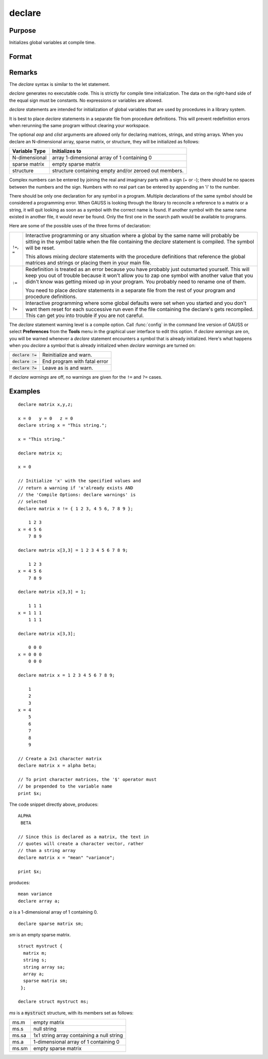 
declare
==============================================

Purpose
----------------

Initializes global variables at compile time.

Format
----------------
.. function:: declare [[type]] symbol [[aop clist]]

    :param type: optional. specifying the type of the symbol.
    :type type: literal

        - matrix
        - string
        - array
        - sparse matrix
        - struct structure_type.

        if *type* is not specified, matrix is assumed. Set *type* to string to initialize a string or string array variable.

    :param symbol: the name of the symbol being declared
    :type symbol: 

    :param aop: the type of assignment to be made

        .. csv-table::
            :widths: auto
    
            "``=``", "if not initialized, initialize.If already initialized, reinitialize."
            "``!=``", "if not initialized, initialize.If already initialized, reinitialize."
            "``:=``", "if not initialized, initialize.If already initialized, redefinition error."
            "``?=``", "if not initialized, initialize.If already initialized, leave as is."
    
        "If *aop* is specified, *clist* must be also."

    :type aop: literal

    :param clist: a list of constants to assign to *symbol*
        If *aop* *clist* is not specified, *symbol* is initialized as a scalar 0 or a null string.
    :type clist: varies

Remarks
-------

The `declare` syntax is similar to the let statement.

`declare` generates no executable code. This is strictly for compile time
initialization. The data on the right-hand side of the equal sign must
be constants. No expressions or variables are allowed.

`declare` statements are intended for initialization of global variables
that are used by procedures in a library system.

It is best to place `declare` statements in a separate file from procedure
definitions. This will prevent redefinition errors when rerunning the
same program without clearing your workspace.

The optional *aop* and *clist* arguments are allowed only for declaring
matrices, strings, and string arrays. When you declare an N-dimensional
array, sparse matrix, or structure, they will be initialized as follows:


============= =====================================================
Variable Type Initializes to
============= =====================================================
N-dimensional array 1-dimensional array of 1 containing 0
sparse matrix empty sparse matrix
structure     structure containing empty and/or zeroed out members.
============= =====================================================

Complex numbers can be entered by joining the real and imaginary parts
with a sign (+ or -); there should be no spaces between the numbers and
the sign. Numbers with no real part can be entered by appending an 'i'
to the number.

There should be only one declaration for any symbol in a program.
Multiple declarations of the same symbol should be considered a
programming error. When GAUSS is looking through the library to
reconcile a reference to a matrix or a string, it will quit looking as
soon as a symbol with the correct name is found. If another symbol with
the same name existed in another file, it would never be found. Only the
first one in the search path would be available to programs.

Here are some of the possible uses of the three forms of declaration:

.. list-table::
    :widths: auto

    * - ``!=``, ``=``
      - Interactive programming or any situation where a global by the same name
        will probably be sitting in the symbol table when the file containing
        the `declare` statement is compiled. The symbol will be reset.
        
        This allows mixing `declare` statements with the procedure definitions
        that reference the global matrices and strings or placing them in your
        main file.

    * - ``:=``
      - Redefinition is treated as an error because you have probably just
        outsmarted yourself. This will keep you out of trouble because it won't
        allow you to zap one symbol with another value that you didn't know was
        getting mixed up in your program. You probably need to rename one of
        them.

        You need to place `declare` statements in a separate file from the rest of
        your program and procedure definitions.

    * - ``?=``
      - Interactive programming where some global defaults were set when you
        started and you don't want them reset for each successive run even if
        the file containing the declare's gets recompiled. This can get you into
        trouble if you are not careful.

The `declare` statement warning level is a compile option. Call :func:`config` in
the command line version of GAUSS or select **Preferences** from the
**Tools** menu in the graphical user interface to edit this option. If
`declare warnings` are on, you will be warned whenever a `declare` statement
encounters a symbol that is already initialized. Here's what happens
when you `declare` a symbol that is already initialized when `declare warnings` are turned on:


.. list-table::
    :widths: auto

    * - :code:`declare !=`
      - Reinitialize and warn.
    * - :code:`declare :=`
      - End program with fatal error
    * - :code:`declare ?=`
      - Leave as is and warn.

If `declare warnings` are off, no warnings are given for the ``!=`` and ``?=`` cases.

Examples
----------------

::

    declare matrix x,y,z;
    
    x = 0   y = 0   z = 0
    declare string x = "This string.";
    
    x = "This string."
    
    declare matrix x;
    
    x = 0
    
    // Initialize 'x' with the specified values and 
    // return a warning if 'x'already exists AND 
    // the 'Compile Options: declare warnings' is 
    // selected
    declare matrix x != { 1 2 3, 4 5 6, 7 8 9 };
    
        1 2 3
    x = 4 5 6
        7 8 9
    
    declare matrix x[3,3] = 1 2 3 4 5 6 7 8 9;
    
        1 2 3
    x = 4 5 6
        7 8 9
    
    declare matrix x[3,3] = 1;
    
        1 1 1
    x = 1 1 1
        1 1 1
    
    declare matrix x[3,3];
    
        0 0 0
    x = 0 0 0
        0 0 0
    
    declare matrix x = 1 2 3 4 5 6 7 8 9;
    
        1
        2
        3
    x = 4
        5
        6
        7
        8
        9
    
    // Create a 2x1 character matrix
    declare matrix x = alpha beta;
    
    // To print character matrices, the '$' operator must
    // be prepended to the variable name
    print $x;

The code snippet directly above, produces:

::

    ALPHA 
     BETA
    
    // Since this is declared as a matrix, the text in
    // quotes will create a character vector, rather 
    // than a string array
    declare matrix x = "mean" "variance";
    
    print $x;

produces:

::

    mean variance
    declare array a;

*a* is a 1-dimensional array of 1 containing 0.

::

    declare sparse matrix sm;

*sm* is an empty sparse matrix.

::

    struct mystruct {
      matrix m;
      string s;
      string array sa;
      array a;
      sparse matrix sm;
     };
     
    declare struct mystruct ms;

*ms* is a :code:`mystruct` structure, with its members set as follows:

.. list-table::
    :widths: auto

    * - ms.m
      - empty matrix
    * - ms.s
      - null string
    * - ms.sa
      - 1x1 string array containing a null string
    * - ms.a
      - 1-dimensional array of 1 containing 0
    * - ms.sm
      - empty sparse matrix

.. seealso:: Functions `let`, `external`

